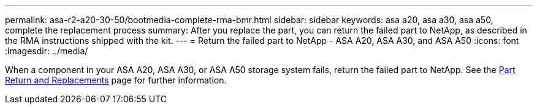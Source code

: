 ---
permalink: asa-r2-a20-30-50/bootmedia-complete-rma-bmr.html
sidebar: sidebar
keywords: asa a20, asa a30, asa a50, complete the replacement process
summary: After you replace the part, you can return the failed part to NetApp, as described in the RMA instructions shipped with the kit.
---
= Return the failed part to NetApp - ASA A20, ASA A30, and ASA A50
:icons: font
:imagesdir: ../media/

[.lead]
When a component in your ASA A20, ASA A30, or ASA A50 storage system fails, return the failed part to NetApp. See the https://mysupport.netapp.com/site/info/rma[Part Return and Replacements] page for further information.

//Feb-March 2025
//No longer use generic include since need to contain system model name in lead
// include::../_include/complete_rma.adoc[]
